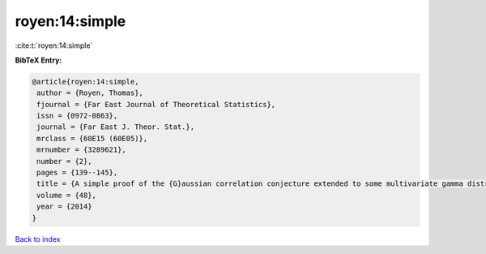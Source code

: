 royen:14:simple
===============

:cite:t:`royen:14:simple`

**BibTeX Entry:**

.. code-block:: bibtex

   @article{royen:14:simple,
    author = {Royen, Thomas},
    fjournal = {Far East Journal of Theoretical Statistics},
    issn = {0972-0863},
    journal = {Far East J. Theor. Stat.},
    mrclass = {60E15 (60E05)},
    mrnumber = {3289621},
    number = {2},
    pages = {139--145},
    title = {A simple proof of the {G}aussian correlation conjecture extended to some multivariate gamma distributions},
    volume = {48},
    year = {2014}
   }

`Back to index <../By-Cite-Keys.html>`_
